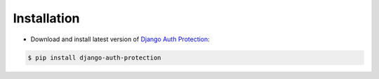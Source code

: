 Installation
============

* Download and install latest version of `Django Auth Protection`_:

.. code-block:: console

    $ pip install django-auth-protection


.. _Django Auth Protection: https://pypi.org/project/django-auth-protection/
